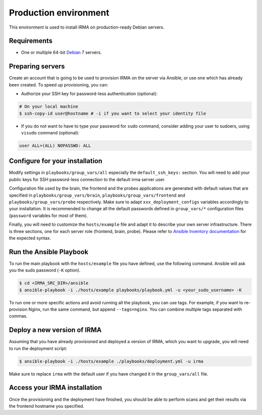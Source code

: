 Production environment
----------------------

This environment is used to install IRMA on production-ready Debian servers.

Requirements
````````````

- One or multiple 64-bit `Debian <https://www.debian.org>`_ 7 servers.

Preparing servers
`````````````````

Create an account that is going to be used to provision IRMA on the server via
Ansible, or use one which has already been created. To speed up provisioning,
you can:

- Authorize your SSH key for password-less authentication (optional):

.. code-block:: bash

    # On your local machine
    $ ssh-copy-id user@hostname # -i if you want to select your identity file

- If you do not want to have to type your password for ``sudo`` command,
  consider adding your user to sudoers, using ``visudo`` command (optional):

.. code-block:: bash

      user ALL=(ALL) NOPASSWD: ALL

Configure for your installation
```````````````````````````````

Modify settings in ``playbooks/group_vars/all`` especially the
``default_ssh_keys:`` section.  You will need to add your public keys for SSH
password-less connection to the default irma server user.

Configuration file used by the brain, the frontend and the probes applications
are generated with default values that are specified in
``playbooks/group_vars/brain``, ``playbooks/group_vars/frontend`` and
``playbooks/group_vars/probe`` respectively. Make sure to adapt
``xxx_deployment_configs`` variables accordingly to your installation. It is
recommended to change all the default passwords defined in ``group_vars/*``
configuration files (``password`` variables for most of them).

Finally, you will need to customize the ``hosts/example`` file and adapt it
to describe your own server infrastructure. There is three sections, one for
each server role (frontend, brain, probe). Please refer to `Ansible Inventory
documentation <http://docs.ansible.com/intro_inventory.html#inventory>`_ for
the expected syntax.

Run the Ansible Playbook
````````````````````````

To run the main playbook with the ``hosts/example`` file you have defined, use
the following command. Ansible will ask you the sudo password (``-K`` option).

.. code-block:: bash

    $ cd <IRMA_SRC_DIR>/ansible
    $ ansible-playbook -i ./hosts/example playbooks/playbook.yml -u <your_sudo_username> -K

To run one or more specific actions and avoid running all the playbook, you can
use tags. For example, if you want to re-provision Nginx, run the same command,
but append ``--tags=nginx``. You can combine multiple tags separated with
commas.

Deploy a new version of IRMA
````````````````````````````

Assuming that you have already provisioned and deployed a version of IRMA,
which you want to upgrade, you will need to run the deployment script:

.. code-block:: bash

    $ ansible-playbook -i ./hosts/example ./playbooks/deployment.yml -u irma

Make sure to replace ``irma`` with the default user if you have changed it in the
``group_vars/all`` file.

Access your IRMA installation
`````````````````````````````

Once the provisioning and the deployment have finished, you should be able to
perform scans and get their results via the frontend hostname you specified.


